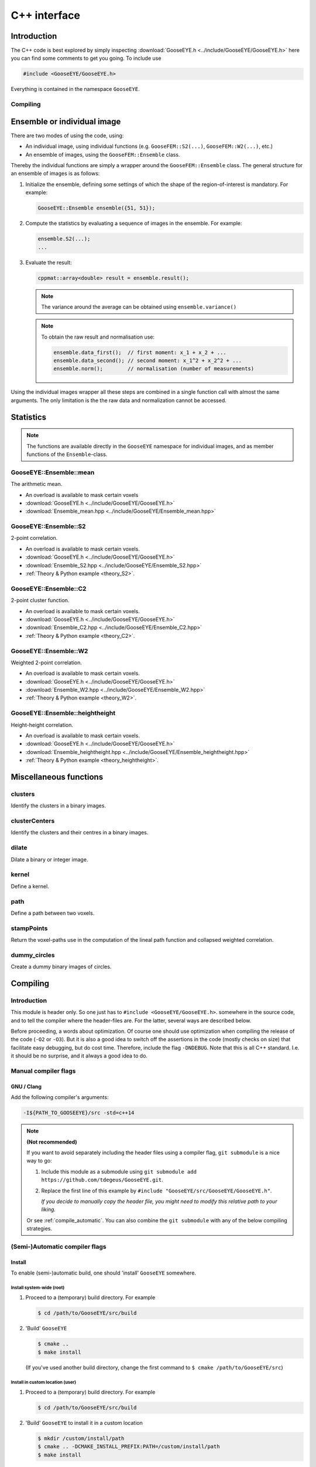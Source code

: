 
.. _cpp:

*************
C++ interface
*************

Introduction
============

The C++ code is best explored by simply inspecting :download:`GooseEYE.h <../include/GooseEYE/GooseEYE.h>` here you can find some comments to get you going. To include use

.. code-block:: cpp

    #include <GooseEYE/GooseEYE.h>

Everything is contained in the namespace ``GooseEYE``.

Compiling
---------

.. todo::

    Write.

.. todo::

    `xtensor <https://github.com/QuantStack/xtensor>`_

Ensemble or individual image
============================

There are two modes of using the code, using:

*   An individual image, using individual functions (e.g. ``GooseFEM::S2(...)``, ``GooseFEM::W2(...)``, etc.)

*   An ensemble of images, using the ``GooseFEM::Ensemble`` class.

Thereby the individual functions are simply a wrapper around the ``GooseFEM::Ensemble`` class. The general structure for an ensemble of images is as follows:

1.   Initialize the ensemble, defining some settings of which the shape of the region-of-interest is mandatory. For example:

     .. code-block:: cpp

        GooseEYE::Ensemble ensemble({51, 51});

2.  Compute the statistics by evaluating a sequence of images in the ensemble. For example:

    .. code-block:: cpp

        ensemble.S2(...);
        ...

3.  Evaluate the result:

    .. code-block:: cpp

        cppmat::array<double> result = ensemble.result();

    .. note::

        The variance around the average can be obtained using ``ensemble.variance()``

    .. note::

        To obtain the raw result and normalisation use:

        .. code-block:: cpp

            ensemble.data_first();  // first moment: x_1 + x_2 + ...
            ensemble.data_second(); // second moment: x_1^2 + x_2^2 + ...
            ensemble.norm();        // normalisation (number of measurements)

Using the individual images wrapper all these steps are combined in a single function call with almost the same arguments. The only limitation is the the raw data and normalization cannot be accessed.

Statistics
==========

.. note::

  The functions are available directly in the ``GooseEYE`` namespace for individual images, and as member functions of the ``Ensemble``-class.

GooseEYE::Ensemble::mean
------------------------

The arithmetic mean.

* An overload is available to mask certain voxels
* :download:`GooseEYE.h <../include/GooseEYE/GooseEYE.h>`
* :download:`Ensemble_mean.hpp <../include/GooseEYE/Ensemble_mean.hpp>`

GooseEYE::Ensemble::S2
----------------------

2-point correlation.

* An overload is available to mask certain voxels.
* :download:`GooseEYE.h <../include/GooseEYE/GooseEYE.h>`
* :download:`Ensemble_S2.hpp <../include/GooseEYE/Ensemble_S2.hpp>`
* :ref:`Theory & Python example <theory_S2>`.

GooseEYE::Ensemble::C2
----------------------

2-point cluster function.

* An overload is available to mask certain voxels.
* :download:`GooseEYE.h <../include/GooseEYE/GooseEYE.h>`
* :download:`Ensemble_C2.hpp <../include/GooseEYE/Ensemble_C2.hpp>`
* :ref:`Theory & Python example <theory_C2>`.

GooseEYE::Ensemble::W2
----------------------

Weighted 2-point correlation.

* An overload is available to mask certain voxels.
* :download:`GooseEYE.h <../include/GooseEYE/GooseEYE.h>`
* :download:`Ensemble_W2.hpp <../include/GooseEYE/Ensemble_W2.hpp>`
* :ref:`Theory & Python example <theory_W2>`.

GooseEYE::Ensemble::heightheight
--------------------------------

Height-height correlation.

* An overload is available to mask certain voxels.
* :download:`GooseEYE.h <../include/GooseEYE/GooseEYE.h>`
* :download:`Ensemble_heightheight.hpp <../include/GooseEYE/Ensemble_heightheight.hpp>`
* :ref:`Theory & Python example <theory_heightheight>`.

Miscellaneous functions
=======================

clusters
--------

Identify the clusters in a binary images.

clusterCenters
--------------

Identify the clusters and their centres in a binary images.

dilate
------

Dilate a binary or integer image.

kernel
------

Define a kernel.

path
----

Define a path between two voxels.

stampPoints
-----------

Return the voxel-paths use in the computation of the lineal path function and collapsed weighted correlation.

dummy_circles
-------------

Create a dummy binary images of circles.

Compiling
=========

Introduction
------------

This module is header only. So one just has to ``#include <GooseEYE/GooseEYE.h>``. somewhere in the source code, and to tell the compiler where the header-files are. For the latter, several ways are described below.

Before proceeding, a words about optimization. Of course one should use optimization when compiling the release of the code (``-O2`` or ``-O3``). But it is also a good idea to switch off the assertions in the code (mostly checks on size) that facilitate easy debugging, but do cost time. Therefore, include the flag ``-DNDEBUG``. Note that this is all C++ standard. I.e. it should be no surprise, and it always a good idea to do.

Manual compiler flags
---------------------

GNU / Clang
^^^^^^^^^^^

Add the following compiler's arguments:

.. code-block:: bash

  -I${PATH_TO_GOOSEEYE}/src -std=c++14

.. note:: **(Not recommended)**

  If you want to avoid separately including the header files using a compiler flag, ``git submodule`` is a nice way to go:

  1.  Include this module as a submodule using ``git submodule add https://github.com/tdegeus/GooseEYE.git``.

  2.  Replace the first line of this example by ``#include "GooseEYE/src/GooseEYE/GooseEYE.h"``.

      *If you decide to manually copy the header file, you might need to modify this relative path to your liking.*

  Or see :ref:`compile_automatic`. You can also combine the ``git submodule`` with any of the below compiling strategies.

.. _compile_automatic:

(Semi-)Automatic compiler flags
-------------------------------

Install
^^^^^^^

To enable (semi-)automatic build, one should 'install' ``GooseEYE`` somewhere.

Install system-wide (root)
::::::::::::::::::::::::::

1.  Proceed to a (temporary) build directory. For example

    .. code-block:: bash

      $ cd /path/to/GooseEYE/src/build

2.  'Build' ``GooseEYE``

    .. code-block:: bash

      $ cmake ..
      $ make install

    (If you've used another build directory, change the first command to ``$ cmake /path/to/GooseEYE/src``)

Install in custom location (user)
:::::::::::::::::::::::::::::::::

1.  Proceed to a (temporary) build directory. For example

    .. code-block:: bash

      $ cd /path/to/GooseEYE/src/build

2.  'Build' ``GooseEYE`` to install it in a custom location

    .. code-block:: bash

      $ mkdir /custom/install/path
      $ cmake .. -DCMAKE_INSTALL_PREFIX:PATH=/custom/install/path
      $ make install

    (If you've used another build directory, change the first command to ``$ cmake /path/to/GooseEYE/src``)

3.  Add the following path to your ``~/.bashrc`` (or ``~/.zshrc``):

    .. code-block:: bash

      export PKG_CONFIG_PATH=/custom/install/path/share/pkgconfig:$PKG_CONFIG_PATH

.. note:: **(Not recommended)**

  If you do not wish to use ``CMake`` for the installation, or you want to do something custom. You can of course. Follow these steps:

  1.  Copy the file ``src/GooseEYE.pc.in`` to ``GooseEYE.pc`` to some location that can be found by ``pkg_config`` (for example by adding ``export PKG_CONFIG_PATH=/path/to/GooseEYE.pc:$PKG_CONFIG_PATH`` to the ``.bashrc``).

  2.  Modify the line ``prefix=@CMAKE_INSTALL_PREFIX@`` to ``prefix=/path/to/GooseEYE``.

  3.  Modify the line ``Cflags: -I${prefix}/@INCLUDE_INSTALL_DIR@`` to ``Cflags: -I${prefix}/src``.

  4.  Modify the line ``Version: @GOOSEEYE_VERSION_NUMBER@`` to reflect the correct release version.

Compiler arguments from 'pkg-config'
^^^^^^^^^^^^^^^^^^^^^^^^^^^^^^^^^^^^

Instead of ``-I...`` one can now use

.. code-block:: bash

  `pkg-config --cflags GooseEYE` -std=c++14

as compiler argument.

Compiler arguments from 'cmake'
^^^^^^^^^^^^^^^^^^^^^^^^^^^^^^^

Add the following to your ``CMakeLists.txt``:

.. code-block:: cmake

  set(CMAKE_CXX_STANDARD 14)

  find_package(PkgConfig)

  pkg_check_modules(GOOSEEYE REQUIRED GooseEYE)
  include_directories(${GOOSEEYE_INCLUDE_DIRS})



